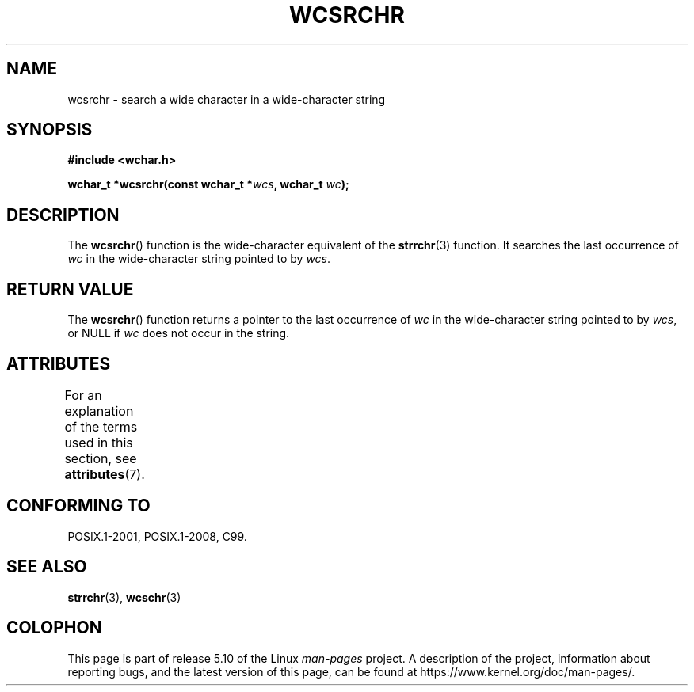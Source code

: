 .\" Copyright (c) Bruno Haible <haible@clisp.cons.org>
.\"
.\" %%%LICENSE_START(GPLv2+_DOC_ONEPARA)
.\" This is free documentation; you can redistribute it and/or
.\" modify it under the terms of the GNU General Public License as
.\" published by the Free Software Foundation; either version 2 of
.\" the License, or (at your option) any later version.
.\" %%%LICENSE_END
.\"
.\" References consulted:
.\"   GNU glibc-2 source code and manual
.\"   Dinkumware C library reference http://www.dinkumware.com/
.\"   OpenGroup's Single UNIX specification http://www.UNIX-systems.org/online.html
.\"   ISO/IEC 9899:1999
.\"
.TH WCSRCHR 3  2015-08-08 "GNU" "Linux Programmer's Manual"
.SH NAME
wcsrchr \- search a wide character in a wide-character string
.SH SYNOPSIS
.nf
.B #include <wchar.h>
.PP
.BI "wchar_t *wcsrchr(const wchar_t *" wcs ", wchar_t " wc );
.fi
.SH DESCRIPTION
The
.BR wcsrchr ()
function is the wide-character equivalent
of the
.BR strrchr (3)
function.
It searches the last occurrence of
.I wc
in the wide-character
string pointed to by
.IR wcs .
.SH RETURN VALUE
The
.BR wcsrchr ()
function returns a pointer to the last occurrence of
.I wc
in the wide-character string pointed to by
.IR wcs ,
or NULL if
.I wc
does not occur in the string.
.SH ATTRIBUTES
For an explanation of the terms used in this section, see
.BR attributes (7).
.TS
allbox;
lb lb lb
l l l.
Interface	Attribute	Value
T{
.BR wcsrchr ()
T}	Thread safety	MT-Safe
.TE
.SH CONFORMING TO
POSIX.1-2001, POSIX.1-2008, C99.
.SH SEE ALSO
.BR strrchr (3),
.BR wcschr (3)
.SH COLOPHON
This page is part of release 5.10 of the Linux
.I man-pages
project.
A description of the project,
information about reporting bugs,
and the latest version of this page,
can be found at
\%https://www.kernel.org/doc/man\-pages/.

